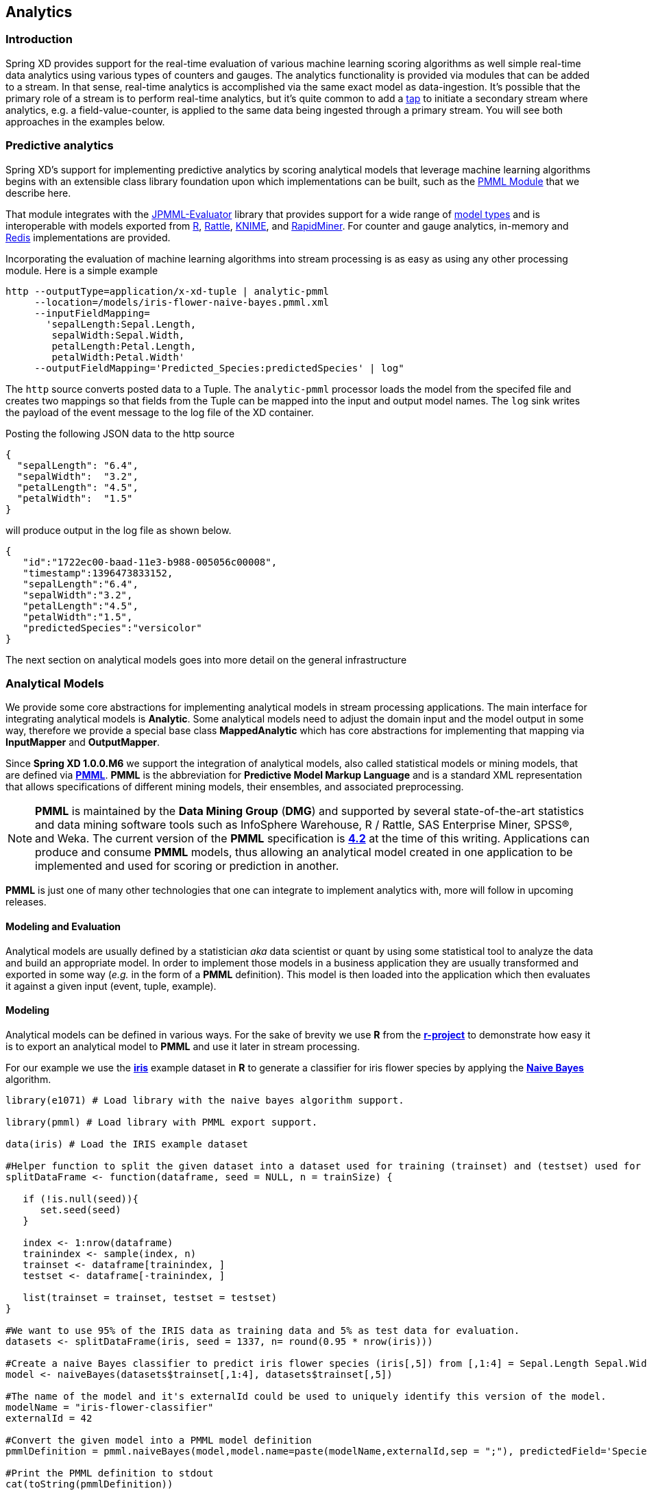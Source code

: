 [[analytics]]
== Analytics

=== Introduction

Spring XD provides support for the real-time evaluation of various machine learning scoring algorithms as well simple real-time data analytics using various types of counters and gauges. The analytics functionality is provided via modules that can be added to a stream. In that sense, real-time analytics is accomplished via the same exact model as data-ingestion. It's possible that the primary role of a stream is to perform real-time analytics, but it's quite common to add a xref:Taps#taps[tap] to initiate a secondary stream where analytics, e.g. a field-value-counter, is applied to the same data being ingested through a primary stream. You will see both approaches in the examples below.

=== Predictive analytics

Spring XD's support for implementing predictive analytics by scoring analytical models that leverage machine learning algorithms begins with an extensible class library foundation upon which implementations can be built, such as the https://github.com/spring-projects/spring-xd-modules/tree/master/analytics-ml-pmml[PMML Module] that we describe here.

That module integrates with the https://github.com/jpmml/jpmml-evaluator[JPMML-Evaluator] library that provides support for a wide range of https://github.com/jpmml/jpmml-evaluator#features[model types] and is interoperable with models exported from http://www.r-project.org/[R], http://rattle.togaware.com/[Rattle], http://www.knime.org/[KNIME], and http://rapid-i.com/content/view/181/190/[RapidMiner].  For counter and gauge analytics, in-memory and http://redis.io/[Redis] implementations are provided.

Incorporating the evaluation of machine learning algorithms into stream processing is as easy as using any other processing module.  Here is a simple example

----
http --outputType=application/x-xd-tuple | analytic-pmml
     --location=/models/iris-flower-naive-bayes.pmml.xml
     --inputFieldMapping=
       'sepalLength:Sepal.Length,
        sepalWidth:Sepal.Width,
        petalLength:Petal.Length,
        petalWidth:Petal.Width'
     --outputFieldMapping='Predicted_Species:predictedSpecies' | log"
----

The `http` source converts posted data to a Tuple.  The `analytic-pmml` processor loads the model from the specifed file and creates two mappings so that fields from the Tuple can be mapped into the input and output model names.  The `log` sink writes the payload of the event message to the log file of the XD container.

Posting the following JSON data to the http source
[source,json]
----
{ 
  "sepalLength": "6.4", 
  "sepalWidth":  "3.2", 
  "petalLength": "4.5", 
  "petalWidth":  "1.5" 
}
----

will produce output in the log file as shown below.
[source,json]
----
{
   "id":"1722ec00-baad-11e3-b988-005056c00008",
   "timestamp":1396473833152,
   "sepalLength":"6.4",
   "sepalWidth":"3.2",
   "petalLength":"4.5",
   "petalWidth":"1.5",
   "predictedSpecies":"versicolor"
}
----

The next section on analytical models goes into more detail on the general infrastructure 

=== Analytical Models

We provide some core abstractions for implementing analytical models in stream processing applications.
The main interface for integrating analytical models is *Analytic*. Some analytical
models need to adjust the domain input and the model output in some way, therefore we provide a special base class *MappedAnalytic*
which has core abstractions for implementing that mapping via *InputMapper* and *OutputMapper*.

Since *Spring XD 1.0.0.M6* we support the integration of analytical models, also called statistical models or mining models, that are defined via http://en.wikipedia.org/wiki/Predictive_Model_Markup_Language[*PMML*].
*PMML* is the abbreviation for *Predictive Model Markup Language* and is a standard XML representation that allows specifications of different mining models, their ensembles, and associated preprocessing. 

[NOTE]
=====================================================================
*PMML* is maintained by the *Data Mining Group* (*DMG*) and supported by several state-of-the-art statistics and data mining software tools such as InfoSphere Warehouse, R / Rattle, SAS Enterprise Miner, SPSS®, and Weka. 
The current version of the *PMML* specification is http://www.dmg.org/v4-2/GeneralStructure.html[*4.2*] at the time of this writing.
Applications can produce and consume *PMML* models, thus allowing an analytical model created in one application to be implemented and used for scoring or prediction in another.
=====================================================================

*PMML* is just one of many other technologies that one can integrate to implement analytics with, more will follow in upcoming releases.

==== Modeling and Evaluation
Analytical models are usually defined by a statistician _aka_ data scientist or quant by using some statistical tool to analyze the data and build an appropriate model.
In order to implement those models in a business application they are usually transformed and exported in some way (_e.g._ in the form of a *PMML* definition).
This model is then loaded into the application which then evaluates it against a given input (event, tuple, example).

==== Modeling
Analytical models can be defined in various ways. For the sake of brevity we use *R* from the http://www.r-project.org[*r-project*] to demonstrate
how easy it is to export an analytical model to *PMML* and use it later in stream processing.

For our example we use the http://en.wikipedia.org/wiki/Iris_flower_data_set[*iris*] example dataset in *R* to generate a classifier for iris flower species by applying the http://en.wikipedia.org/wiki/Naive_Bayes_classifier[*Naive Bayes*] algorithm.

[source,r]
----
library(e1071) # Load library with the naive bayes algorithm support.

library(pmml) # Load library with PMML export support.

data(iris) # Load the IRIS example dataset

#Helper function to split the given dataset into a dataset used for training (trainset) and (testset) used for evaulation.
splitDataFrame <- function(dataframe, seed = NULL, n = trainSize) {

   if (!is.null(seed)){
      set.seed(seed)
   }

   index <- 1:nrow(dataframe)
   trainindex <- sample(index, n)
   trainset <- dataframe[trainindex, ]
   testset <- dataframe[-trainindex, ]

   list(trainset = trainset, testset = testset)
}

#We want to use 95% of the IRIS data as training data and 5% as test data for evaluation.
datasets <- splitDataFrame(iris, seed = 1337, n= round(0.95 * nrow(iris)))

#Create a naive Bayes classifier to predict iris flower species (iris[,5]) from [,1:4] = Sepal.Length Sepal.Width Petal.Length Petal.Width
model <- naiveBayes(datasets$trainset[,1:4], datasets$trainset[,5])

#The name of the model and it's externalId could be used to uniquely identify this version of the model.
modelName = "iris-flower-classifier"
externalId = 42

#Convert the given model into a PMML model definition
pmmlDefinition = pmml.naiveBayes(model,model.name=paste(modelName,externalId,sep = ";"), predictedField='Species')

#Print the PMML definition to stdout
cat(toString(pmmlDefinition))
----

The r script above should produce the following *PMML* document that contains the abstract definition of the naive bayes classifier that we derived
from the training dataset of the IRIS dataset.
[source, xml]
----
<PMML version="4.1" xmlns="http://www.dmg.org/PMML-4_1" xmlns:xsi="http://www.w3.org/2001/XMLSchema-instance" xsi:schemaLocation="http://www.dmg.org/PMML-4_1 http://www.dmg.org/v4-1/pmml-4-1.xsd">
<Header copyright="Copyright (c) 2014 tom" description="NaiveBayes Model">
 <Extension name="user" value="tom" extender="Rattle/PMML"/>
 <Application name="Rattle/PMML" version="1.4"/>
 <Timestamp>2014-04-02 13:22:15</Timestamp>
</Header>
<DataDictionary numberOfFields="6">
 <DataField name="Species" optype="categorical" dataType="string">
  <Value value="setosa"/>
  <Value value="versicolor"/>
  <Value value="virginica"/>
 </DataField>
 <DataField name="Sepal.Length" optype="continuous" dataType="double"/>
 <DataField name="Sepal.Width"  optype="continuous" dataType="double"/>
 <DataField name="Petal.Length" optype="continuous" dataType="double"/>
 <DataField name="Petal.Width"  optype="continuous" dataType="double"/>
 <DataField name="DiscretePlaceHolder" optype="categorical" dataType="string">
  <Value value="pseudoValue"/>
 </DataField>
</DataDictionary>
<NaiveBayesModel modelName="iris-flower-classifier;42"
                 functionName="classification" threshold="0.001">
 <MiningSchema>
  <MiningField name="Species"      usageType="predicted"/>
  <MiningField name="Sepal.Length" usageType="active"/>
  <MiningField name="Sepal.Width"  usageType="active"/>
  <MiningField name="Petal.Length" usageType="active"/>
  <MiningField name="Petal.Width"  usageType="active"/>
  <MiningField name="DiscretePlaceHolder" usageType="active"
               missingValueReplacement="pseudoValue"/>
 </MiningSchema>
 <Output>
  <OutputField name="Predicted_Species" feature="predictedValue"/>
  <OutputField name="Probability_setosa" optype="continuous"
               dataType="double" feature="probability" value="setosa"/>
  <OutputField name="Probability_versicolor" optype="continuous"
               dataType="double" feature="probability" value="versicolor"/>
  <OutputField name="Probability_virginica" optype="continuous"
               dataType="double" feature="probability" value="virginica"/>
 </Output>
 <BayesInputs>
  <Extension>
   <BayesInput fieldName="Sepal.Length">
    <TargetValueStats>
     <TargetValueStat value="setosa">
      <GaussianDistribution mean="5.006" variance="0.124248979591837"/>
     </TargetValueStat>
     <TargetValueStat value="versicolor">
      <GaussianDistribution mean="5.8953488372093" variance="0.283311184939092"/>
     </TargetValueStat>
     <TargetValueStat value="virginica">
      <GaussianDistribution mean="6.58163265306122" variance="0.410697278911565"/>
     </TargetValueStat>
    </TargetValueStats>
   </BayesInput>
  </Extension>
  <Extension>
   <BayesInput fieldName="Sepal.Width">
    <TargetValueStats>
     <TargetValueStat value="setosa">
...
----
[source, xml]
----
...
      <GaussianDistribution mean="3.428" variance="0.143689795918367"/>
     </TargetValueStat>
     <TargetValueStat value="versicolor">
      <GaussianDistribution mean="2.76279069767442" variance="0.0966777408637874"/>
     </TargetValueStat>
     <TargetValueStat value="virginica">
      <GaussianDistribution mean="2.97142857142857" variance="0.105833333333333"/>
     </TargetValueStat>
    </TargetValueStats>
   </BayesInput>
  </Extension>
  <Extension>
   <BayesInput fieldName="Petal.Length">
    <TargetValueStats>
     <TargetValueStat value="setosa">
      <GaussianDistribution mean="1.462" variance="0.0301591836734694"/>
     </TargetValueStat>
     <TargetValueStat value="versicolor">
      <GaussianDistribution mean="4.21627906976744" variance="0.236633444075305"/>
     </TargetValueStat>
     <TargetValueStat value="virginica">
      <GaussianDistribution mean="5.55510204081633" variance="0.310442176870748"/>
     </TargetValueStat>
    </TargetValueStats>
   </BayesInput>
  </Extension>
  <Extension>
   <BayesInput fieldName="Petal.Width">
    <TargetValueStats>
     <TargetValueStat value="setosa">
      <GaussianDistribution mean="0.246" variance="0.0111061224489796"/>
     </TargetValueStat>
     <TargetValueStat value="versicolor">
      <GaussianDistribution mean="1.30697674418605" variance="0.042093023255814"/>
     </TargetValueStat>
     <TargetValueStat value="virginica">
      <GaussianDistribution mean="2.02448979591837" variance="0.0768877551020408"/>
     </TargetValueStat>
    </TargetValueStats>
   </BayesInput>
  </Extension>
  <BayesInput fieldName="DiscretePlaceHolder">
   <PairCounts value="pseudoValue">
    <TargetValueCounts>
     <TargetValueCount value="setosa" count="50"/>
     <TargetValueCount value="versicolor" count="43"/>
     <TargetValueCount value="virginica" count="49"/>
    </TargetValueCounts>
   </PairCounts>
  </BayesInput>
 </BayesInputs>
 <BayesOutput fieldName="Species">
  <TargetValueCounts>
   <TargetValueCount value="setosa" count="50"/>
   <TargetValueCount value="versicolor" count="43"/>
   <TargetValueCount value="virginica" count="49"/>
  </TargetValueCounts>
 </BayesOutput>
</NaiveBayesModel>
</PMML>
----

==== Evaluation

The above defined *PMML* model can be evaluated in a Spring XD stream definition by using the *analytic-pmml* module as a processor
in your stream definition. The actual evaluation of the *PMML* is performed via the *PmmlAnalytic* which uses the https://github.com/jpmml/jpmml-evaluator[*jpmml-evaluator*] library.

==== Model Selection

The PMML standard allows multiple models to be defined within a single PMML document.
The model to be used can be configured through the *modelName* option.

*NOTE* The PMML standard also supports other ways for selection models, _e.g._ based on a predicate. This is currently not supported.

In order to perform the evaluation in Spring XD you need to save the generated PMML document to some folder, typically the with the extension "pmml.xml".
For this example we save the PMML document under the name *iris-flower-classification-naive-bayes-1.pmml.xml*.

In the following example we set up a stream definition with an `http` source that produces iris-flower-records
that are piped to the `analytic-pmml` module which applies our iris flower classifier to predict the species of a given flower record.
The result of that is a new record extended by a new attribute *predictedSpecies* which simply sent to a `log` sink.

The definition of the stream, which we call *iris-flower-classification*, looks as follows:

----
xd:>stream create --name iris-flower-classification
  --definition "http --outputType=application/x-xd-tuple | analytic-pmml
  --location=/models/iris-flower-classification-naive-bayes-1.pmml.xml
  --inputFieldMapping='sepalLength:Sepal.Length,
                       sepalWidth:Sepal.Width,
                       petalLength:Petal.Length,
                       petalWidth:Petal.Width'
  --outputFieldMapping='Predicted_Species:predictedSpecies' | log" --deploy
----

* The *location* parameter can be used to specify the exact location of the pmml document. The value must be a valid spring http://www.springindepth.com/2.5.x/0.10/ch05.html[*resource*] location
* The *inputFieldMapping* parameter defines a mapping of domain input fields to model input fields. It is just a list of fields or optional field:alias mappings to control which fields and how they are going to end up in the model-input. If no inputFieldMapping is defined then all domain input fields are used as model input. +
* The *outputFieldMapping* parameter defines a mapping of model output fields to domain output fields with semantics analog to the inputFieldMapping. +
* The optional *modelName* parameter of the analytic-pmml module can be used to refer to a particular named model within the PMML definition. If modelName is not defined the first model is selected by default. +

*NOTE* Some analytical models like for instance *association rules* require a different typ of mapping. You can implement your own custom mapping strategies by implementing a custom *InputMapper* and *OutputMapper*
and defining a new *PmmlAnalytic* or *TuplePmmlAnalytic* bean that uses your custom mappers.

After the stream has been successfully deployed to *Spring XD* we can eventually start to throw some data at it by issuing the following http request via the *XD-Shell* (or `curl`, or any other tool):

*Note* that our example record contains no information about which species the example belongs to - this will be added by our classifier.

----
xd:>http post --target http://localhost:9000 --contentType application/json --data "{ \"sepalLength\": 6.4, \"sepalWidth\": 3.2, \"petalLength\":4.5, \"petalWidth\":1.5 }"
----

After posting the above json document to the stream we should see the following output in the console:
[source, json]
----
   {
     "id":"1722ec00-baad-11e3-b988-005056c00008"
   , "timestamp":1396473833152
   , "sepalLength":"6.4"
   , "sepalWidth":"3.2"
   , "petalLength":"4.5"
   , "petalWidth":"1.5"
   , "predictedSpecies":"versicolor"
   }
----

*NOTE* the generated field *predictedSpecies* which now identifies our input as belonging to the iris species *versicolor*.

We verify that the generated *PMML* classifier produces the same result as *R* by executing the issuing the following commands in *rproject*:
[source,r]
----
datasets$testset[,1:4][1,]
# This is the first example record that we sent via the http post.
   Sepal.Length Sepal.Width Petal.Length Petal.Width
52          6.4         3.2          4.5         1.5

#Predict the class for the example record by using our naiveBayes model.
> predict(model, datasets$testset[,1:4][1,])
[1] versicolor
----

[[counters-and-gauges]]
=== Counters and Gauges
Counter and Gauges are analytical data structures collectively referred to as metrics.  Metrics can be used directly in place of a sink just as if you were creating any other xref:Streams#streams[stream], but you can also analyze data from an existing stream using a xref:Taps#taps[tap]. We'll look at some examples of using metrics with taps in the following sections. As a prerequisite start the XD Container as instructed in the xref:Getting-Started#getting-started[Getting Started] page. 

The following types of metrics are available

* <<counter,Counter>>
* <<field-value-counter,Field Value Counter>>
* <<aggregate-counter, Aggregate Counter>>
* <<gauge,Gauge>>
* <<rich-gauge,Rich Gauge>>


Spring XD supports these metrics and analytical data structures as a general purpose class library that works with several backend storage technologies.  The 1.0 release provides in memory and Redis implementations.


[[counter]]
==== Counter

A counter is a Metric that associates a unique name with a long value. It is primarily used for counting events triggered by incoming messages on a target stream. You create a counter with a unique name and optionally an initial value then set its value in response to incoming messages. The most straightforward use for counter is simply to count messages coming into the target stream. That is, its value is incremented on every message. This is exactly what the _counter_ module provided by Spring XD does. 

Here's an example:

Start by creating a data ingestion stream. Something like:

   xd:> stream create --name springtweets --definition "twittersearch --consumerKey=<your_key> --consumerSecret=<your_secret> --query=spring | file --dir=/tweets/" --deploy

Next, create a tap on the _springtweets_ stream that sets a message counter named _tweetcount_

   xd:> stream create --name tweettap --definition "tap:stream:springtweets > counter --name=tweetcount" --deploy

To retrieve the count:

[source,bash]
----
xd:>counter display tweetcount
----

//^sink.counter
// DO NOT MODIFY THE LINES BELOW UNTIL THE CLOSING '//$sink.counter' TAG
// THIS SNIPPET HAS BEEN GENERATED BY ModuleOptionsReferenceDoc AND MANUAL EDITS WILL BE LOST
The **$$counter$$** $$sink$$ has the following options:

$$name$$:: $$the name of the metric to contribute to (will be created if necessary)$$ *($$String$$, default: `<stream name>`)*
$$nameExpression$$:: $$a SpEL expression to compute the name of the metric to contribute to$$ *($$String$$, no default)*
//$sink.counter

[[field-value-counter]]
==== Field Value Counter

A field value counter is a Metric used for counting occurrences of unique values for a named field in a message payload. XD Supports the following payload types out of the box:

* POJO (Java bean)
* Tuple
* JSON String

For example suppose a message source produces a payload with a field named _user_ :

[source,java]
class Foo {
   String user;
   public Foo(String user) {
       this.user = user;
   }
}

If the stream source produces messages with the following objects:

[source, java]
   new Foo("fred")
   new Foo("sue")
   new Foo("dave")
   new Foo("sue")

The field value counter on the field _user_ will contain:

    fred:1, sue:2, dave:1 

Multi-value fields are also supported. For example, if a field contains a list, each value will be counted once:
    
     users:["dave","fred","sue"]
     users:["sue","jon"]

The field value counter on the field _users_ will contain:

    dave:1, fred:1, sue:2, jon:1

//^sink.field-value-counter
// DO NOT MODIFY THE LINES BELOW UNTIL THE CLOSING '//$sink.field-value-counter' TAG
// THIS SNIPPET HAS BEEN GENERATED BY ModuleOptionsReferenceDoc AND MANUAL EDITS WILL BE LOST
The **$$field-value-counter$$** $$sink$$ has the following options:

$$fieldName$$:: $$the name of the field for which values are counted$$ *($$String$$, no default)*
$$name$$:: $$the name of the metric to contribute to (will be created if necessary)$$ *($$String$$, default: `<stream name>`)*
$$nameExpression$$:: $$a SpEL expression to compute the name of the metric to contribute to$$ *($$String$$, no default)*
//$sink.field-value-counter

To try this out, create a stream to ingest twitter feeds containing the word _spring_ and output to a file:

   xd:> stream create --name springtweets --definition "twittersearch --consumerKey=<your_key> --consumerSecret=<your_secret> --query=spring | file" --deploy

Now create a tap for a field value counter:

   xd:> stream create --name fromUserCount --definition "tap:stream:springtweets > field-value-counter --fieldName=user.screen_name" --deploy

The _twittersearch_ source produces JSON strings which contain the user id of the tweeter in the _fromUser_ field. The _field_value_counter_ sink parses the tweet and updates a field value counter named _fromUserCount_ in Redis. To view the counts:

[source,bash]
----
From xd-shell,
  xd:> field-value-counter display fromUserCount
----

[[aggregate-counter]]
==== Aggregate Counter

The aggregate counter differs from a simple counter in that it not only keeps a total value for the count, but also retains the total count values for each minute, hour day and month of the period for which it is run. The data can then be queried by supplying a start and end date and the resolution at which the data should be returned. 

Creating an aggregate counter is very similar to a simple counter. For example, to obtain an aggregate count for our spring tweets stream:
   
    xd:> stream create --name springtweets --definition "twittersearch --query=spring | file" --deploy

you'd simply create a tap which pipes the input to `aggregate-counter`:

   xd:> stream create --name tweettap --definition "tap:stream:springtweets > aggregate-counter --name=tweetcount" --deploy

From the XD shell:
   
   xd:> aggregate-counter display tweettap

Note: you can also use some criteria to filter out aggregate counter display values. Please refer to Shell documentation for aggregate counter for more details.
 

//^sink.aggregate-counter
// DO NOT MODIFY THE LINES BELOW UNTIL THE CLOSING '//$sink.aggregate-counter' TAG
// THIS SNIPPET HAS BEEN GENERATED BY ModuleOptionsReferenceDoc AND MANUAL EDITS WILL BE LOST
The **$$aggregate-counter$$** $$sink$$ has the following options:

$$dateFormat$$:: $$a pattern (as in SimpleDateFormat) for parsing/formatting dates and timestamps$$ *($$String$$, default: `yyyy-MM-dd'T'HH:mm:ss.SSS'Z'`)*
$$incrementExpression$$:: $$how much to increment each bucket, as a SpEL against the message$$ *($$String$$, default: `1`)*
$$name$$:: $$the name of the metric to contribute to (will be created if necessary)$$ *($$String$$, default: `<stream name>`)*
$$nameExpression$$:: $$a SpEL expression to compute the name of the metric to contribute to$$ *($$String$$, no default)*
$$timeField$$:: $$name of a field in the message that contains the timestamp to contribute to$$ *($$String$$, default: `null`)*
//$sink.aggregate-counter

[[gauge]]
==== Gauge

A gauge is a Metric, similar to a counter in that it holds a single long value associated with a unique name. In this case the value can represent any numeric value defined by the application. 

The _gauge_ sink provided with XD stores expects a numeric value as a payload, typically this would be a decimal formatted string.

//^sink.gauge
// DO NOT MODIFY THE LINES BELOW UNTIL THE CLOSING '//$sink.gauge' TAG
// THIS SNIPPET HAS BEEN GENERATED BY ModuleOptionsReferenceDoc AND MANUAL EDITS WILL BE LOST
The **$$gauge$$** $$sink$$ has the following options:

$$name$$:: $$the name of the metric to contribute to (will be created if necessary)$$ *($$String$$, default: `<stream name>`)*
$$nameExpression$$:: $$a SpEL expression to compute the name of the metric to contribute to$$ *($$String$$, no default)*
//$sink.gauge

Here is an example of creating a tap for a gauge:

===== Simple Tap Example

Create an ingest stream

    xd:> stream create --name test --definition "http --port=9090 | file" --deploy

Next create the tap:

    xd:> stream create --name simplegauge --definition "tap:stream:test > gauge" --deploy

Now Post a message to the ingest stream:

    xd:> http post --target http://localhost:9090 --data "10"

Check the gauge:

[source,bash]
----
xd:>gauge display --name simplegauge
----

[[rich-gauge]]
==== Rich Gauge

A rich gauge is a Metric that holds a double value associated with a unique name. In addition to the value, the rich gauge keeps a running average, along with the minimum and maximum values and the sample count.

The _rich-gauge_ sink provided with XD expects a numeric value as a payload, typically this would be a decimal formatted string, and keeps its value in a store.

//^sink.rich-gauge
// DO NOT MODIFY THE LINES BELOW UNTIL THE CLOSING '//$sink.rich-gauge' TAG
// THIS SNIPPET HAS BEEN GENERATED BY ModuleOptionsReferenceDoc AND MANUAL EDITS WILL BE LOST
The **$$rich-gauge$$** $$sink$$ has the following options:

$$alpha$$:: $$smoothing constant, or -1 to use arithmetic mean$$ *($$double$$, default: `-1.0`)*
$$name$$:: $$the name of the metric to contribute to (will be created if necessary)$$ *($$String$$, default: `<stream name>`)*
$$nameExpression$$:: $$a SpEL expression to compute the name of the metric to contribute to$$ *($$String$$, no default)*
//$sink.rich-gauge

NOTE: The smoothing factor behaves as an http://en.wikipedia.org/wiki/Exponential_smoothing[exponential moving average]. The default value does no smoothing.

Here are some examples of creating a tap for a rich gauge:

===== Simple Tap Example

Create an ingest stream

      xd:> stream create --name test --definition "http --port=9090 | file" --deploy

Next create the tap:

      xd:> stream create --name testgauge --definition "tap:stream:test > rich-gauge" --deploy

Now Post some messages to the ingest stream:

    xd:> http post --target http://localhost:9090 --data "10"
    xd:> http post --target http://localhost:9090 --data "13"
    xd:> http post --target http://localhost:9090 --data "16"

Check the gauge:

[source,bash]
----
xd:>rich-gauge display testgauge
----

===== Stock Price Example

In this example, we will track stock prices, which is a more practical example. The data is ingested as JSON strings like 

    {"symbol":"VMW","price":72.04}


Create an ingest stream

     xd:> stream create --name stocks --definition "http --port=9090 | file"

Next create the tap, using the transform module to extract the stock price from the payload: 

     xd:> stream create --name stockprice --definition "tap:stream:stocks > transform --expression=#jsonPath(payload,'$.price') | rich-gauge"

Now Post some messages to the ingest stream:

    xd:> http post --target http://localhost:9090 --data {"symbol":"VMW","price":72.04}
    xd:> http post --target http://localhost:9090 --data {"symbol":"VMW","price":72.06}
    xd:> http post --target http://localhost:9090 --data {"symbol":"VMW","price":72.08}

Note: JSON fields should be separated by a comma without any spaces. Alternatively, enclose the whole argument to `--data` with quotes and escape inner quotes with a backslash.

Check the gauge:

[source,bash]
----
xd:>rich-gauge display stockprice
----

===== Improved Stock Price Example

In this example, we will track stock prices for selected stocks. The data is ingested as JSON strings like 

    {"symbol":"VMW","price":72.04}
    {"symbol":"EMC","price":24.92}

The previous example would feed these prices to a single gauge. What we really want is to create a separate tap for each ticker symbol in which we are interested:

Create an ingest stream

     xd:> stream create --name stocks --definition "http --port=9090 | file"

Next create the tap, using the transform module to extract the stock price from the payload: 

     xd:> stream create --name vmwprice --definition "tap:stream:stocks > filter --expression=#jsonPath(payload,'$.symbol')==VMW | transform --expression=#jsonPath(payload,'$.price') | rich-gauge" --deploy
     xd:> stream create --name emcprice --definition "tap:stream:stocks > filter --expression=#jsonPath(payload,'$.symbol')==EMC | transform --expression=#jsonPath(payload,'$.price') | rich-gauge" --deploy

Now Post some messages to the ingest stream:

    xd:> http post --target http://localhost:9090 --data {"symbol":"VMW","price":72.04}
    xd:> http post --target http://localhost:9090 --data {"symbol":"VMW","price":72.06}
    xd:> http post --target http://localhost:9090 --data {"symbol":"VMW","price":72.08}

    xd:> http post --target http://localhost:9090 --data {"symbol":"EMC","price":24.92}
    xd:> http post --target http://localhost:9090 --data {"symbol":"EMC","price":24.90}
    xd:> http post --target http://localhost:9090 --data {"symbol":"EMC","price":24.96}

Check the gauge:

[source,bash]
----
xd:>rich-gauge display emcprice
xd:>rich-gauge display vmwprice
----

==== Accessing Analytics Data over the RESTful API

Spring XD has a discoverable RESTful API based on the Spring HATEAOS library.  You can discover the resources available by making a GET request on the root resource of the Admin server.  Here is an example where navigate down to find the data for a counter named 'httptap' that was created by these commands


[source,bash]
----
xd:>stream create --name httpStream --definition "http | file" --deploy
xd:>stream create --name httptap --definition "tap:stream:httpStream > counter" --deploy
xd:>http post --target http://localhost:9000 --data "helloworld"
----

The root resource returns 
[source,bash]
----
xd:>! wget  -q -S -O - http://localhost:9393/
{
  "links":[
    {},
    {
      "rel":"jobs",
      "href":"http://localhost:9393/jobs"
    },
    {
      "rel":"modules",
      "href":"http://localhost:9393/modules"
    },
    {
      "rel":"runtime/modules",
      "href":"http://localhost:9393/runtime/modules"
    },
    {
      "rel":"runtime/containers",
      "href":"http://localhost:9393/runtime/containers"
    },
    {
      "rel":"counters",
      "href":"http://localhost:9393/metrics/counters"
    },
    {
      "rel":"field-value-counters",
      "href":"http://localhost:9393/metrics/field-value-counters"
    },
    {
      "rel":"aggregate-counters",
      "href":"http://localhost:9393/metrics/aggregate-counters"
    },
    {
      "rel":"gauges",
      "href":"http://localhost:9393/metrics/gauges"
    },
    {
      "rel":"rich-gauges",
      "href":"http://localhost:9393/metrics/rich-gauges"
    }
  ]
}
----

Following the resource location for the counter

[source,bash]
----
xd:>! wget  -q -S -O - http://localhost:9393/metrics/counters
{
  "links":[

  ],
  "content":[
    {
      "links":[
        {
          "rel":"self",
          "href":"http://localhost:9393/metrics/counters/httptap"
        }
      ],
      "name":"httptap"
    }
  ],
  "page":{
    "size":0,
    "totalElements":1,
    "totalPages":1,
    "number":0
  }
}
----

And then the data for the counter itself
[source,bash]
----
xd:>! wget  -q -S -O - http://localhost:9393/metrics/counters/httptap
{
  "links":[
    {
      "rel":"self",
      "href":"http://localhost:9393/metrics/counters/httptap"
    }
  ],
  "name":"httptap",
  "value":2
}
----
